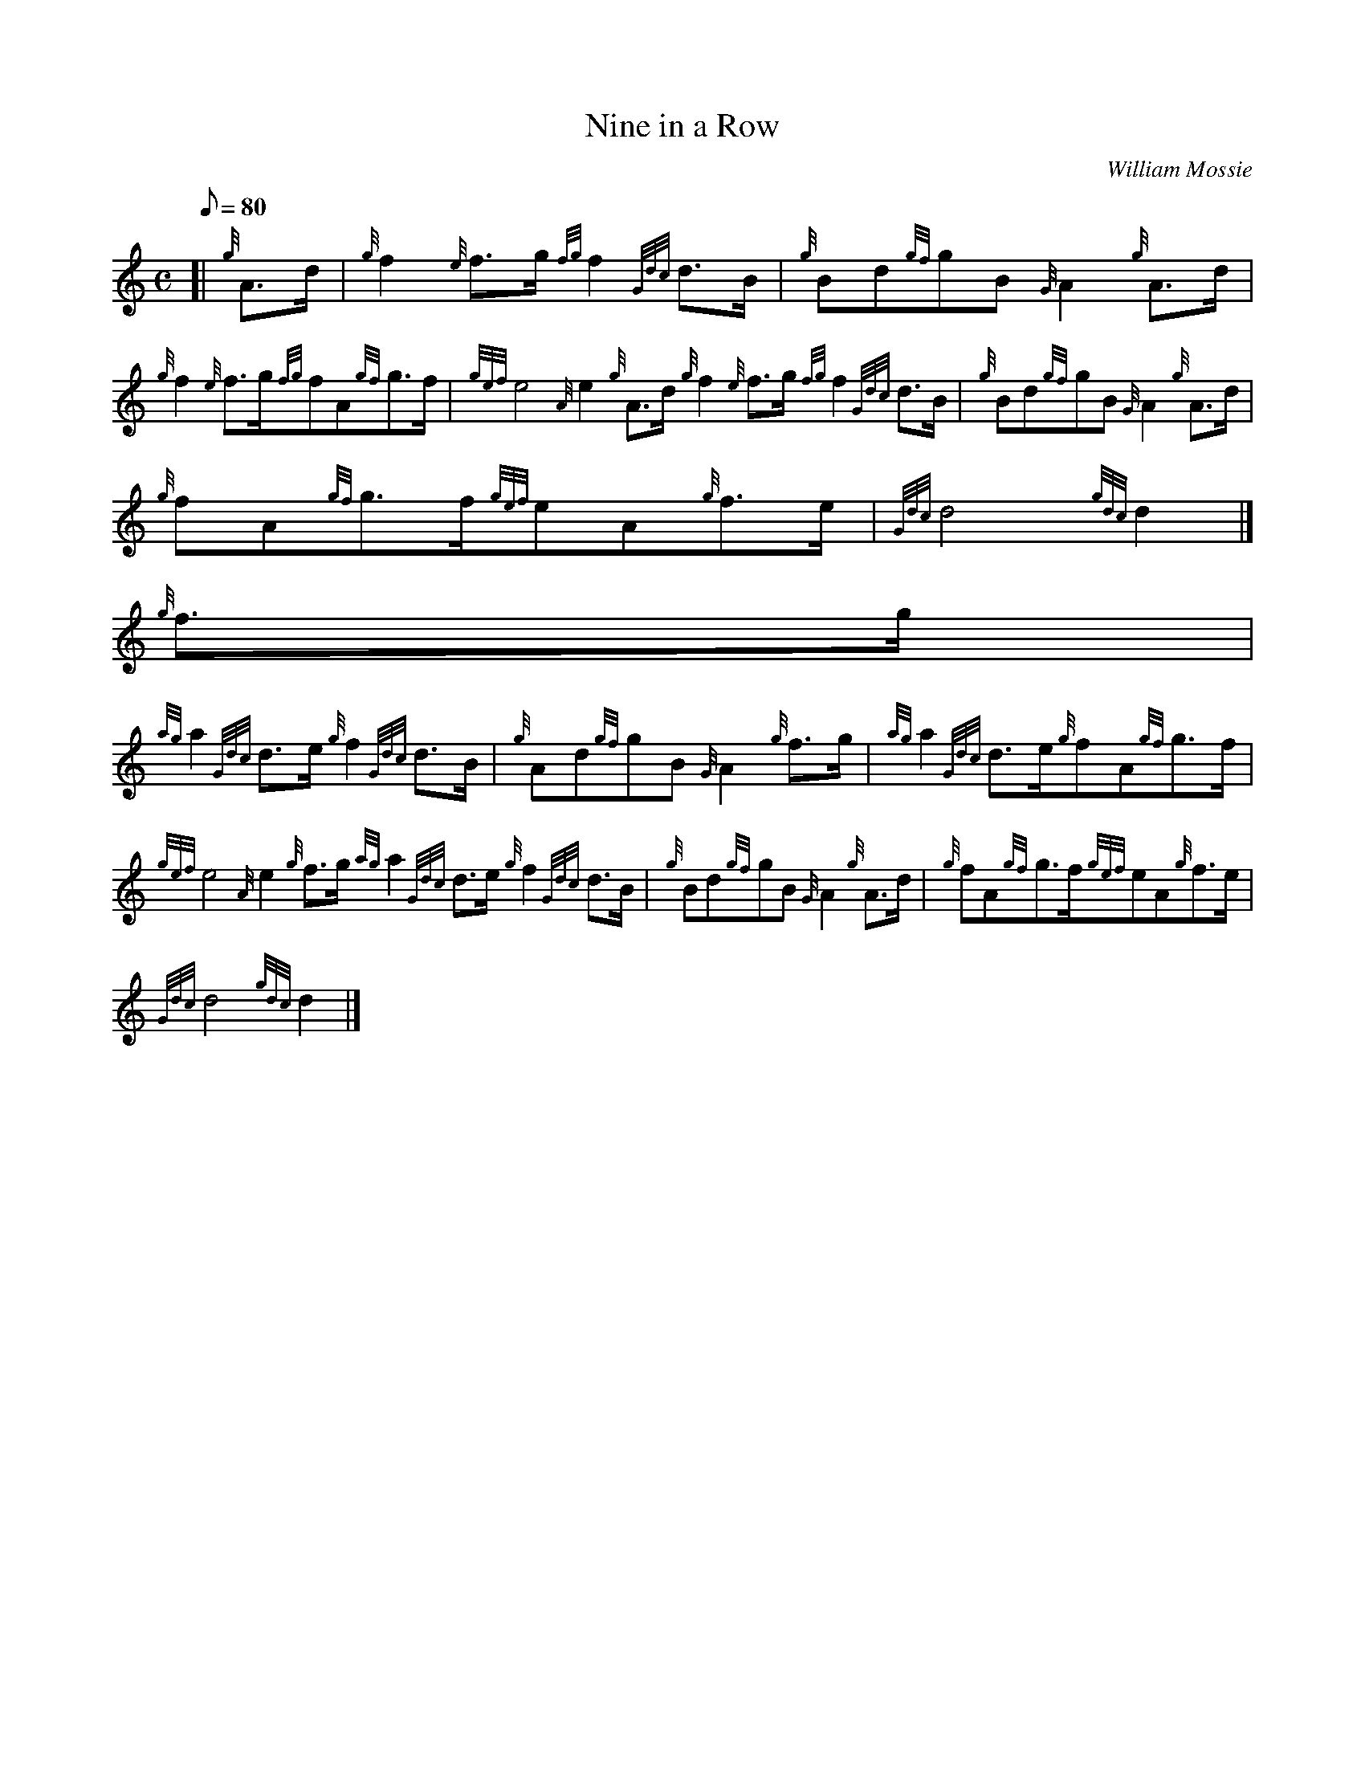 X:1
T:Nine in a Row
M:C
L:1/8
Q:80
C:William Mossie
S:March
K:HP
[| {g}A3/2d/2 | \
{g}f2{e}f3/2g/2{fg}f2{Gdc}d3/2B/2 | \
{g}Bd{gf}gB{G}A2{g}A3/2d/2 |
{g}f2{e}f3/2g/2{fg}fA{gf}g3/2f/2 | \
{gef}e4{A}e2{g}A3/2d/2{g}f2{e}f3/2g/2{fg}f2{Gdc}d3/2B/2 | \
{g}Bd{gf}gB{G}A2{g}A3/2d/2 |
{g}fA{gf}g3/2f/2{gef}eA{g}f3/2e/2 | \
{Gdc}d4{gdc}d2|]
{g}f3/2g/2 |
{ag}a2{Gdc}d3/2e/2{g}f2{Gdc}d3/2B/2 | \
{g}Ad{gf}gB{G}A2{g}f3/2g/2 | \
{ag}a2{Gdc}d3/2e/2{g}fA{gf}g3/2f/2 |
{gef}e4{A}e2{g}f3/2g/2{ag}a2{Gdc}d3/2e/2{g}f2{Gdc}d3/2B/2 | \
{g}Bd{gf}gB{G}A2{g}A3/2d/2 | \
{g}fA{gf}g3/2f/2{gef}eA{g}f3/2e/2 |
{Gdc}d4{gdc}d2|]
